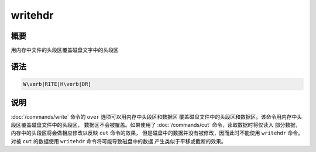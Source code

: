 writehdr
========

概要
----

用内存中文件的头段区覆盖磁盘文字中的头段区

语法
----

.. code:: bash

    W\verb|RITE|H\verb|DR|

说明
----

:doc:`/commands/write` 命令的 ``over``
选项可以用内存中头段区和数据区
覆盖磁盘文件中的头段区和数据区。该命令用内存中头段区覆盖磁盘文件中的头段区，
数据区不会被覆盖。如果使用了 :doc:`/commands/cut`
命令，读取数据时将仅读入 部分数据，内存中的头段区将会做相应修改以反映
``cut`` 命令的效果， 但是磁盘中的数据并没有被修改，因而此时不能使用
``writehdr`` 命令。 对被 ``cut`` 的数据使用 ``writehdr``
命令将可能导致磁盘中的数据 产生类似于平移或截断的效果。
